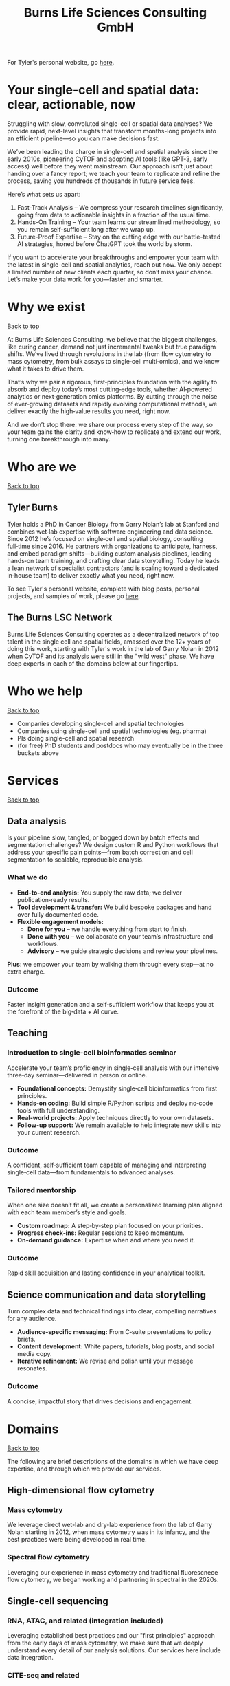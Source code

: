#+Title: Burns Life Sciences Consulting GmbH
#+Html: <div id="top"></div>

For Tyler's personal website, go [[./index.html][here]].

#+Toc: headlines 1

* Your single-cell and spatial data: clear, actionable, now
:PROPERTIES:
:UNNUMBERED: notoc
:END:
Struggling with slow, convoluted single-cell or spatial data analyses? We provide rapid, next-level insights that transform months-long projects into an efficient pipeline—so you can make decisions fast.

We’ve been leading the charge in single-cell and spatial analysis since the early 2010s, pioneering CyTOF and adopting AI tools (like GPT-3, early access) well before they went mainstream. Our approach isn’t just about handing over a fancy report; we teach your team to replicate and refine the process, saving you hundreds of thousands in future service fees.

Here’s what sets us apart:

1. Fast-Track Analysis – We compress your research timelines significantly, going from data to actionable insights in a fraction of the usual time.
2. Hands-On Training – Your team learns our streamlined methodology, so you remain self-sufficient long after we wrap up.
3. Future-Proof Expertise – Stay on the cutting edge with our battle-tested AI strategies, honed before ChatGPT took the world by storm.

If you want to accelerate your breakthroughs and empower your team with the latest in single-cell and spatial analytics, reach out now. We only accept a limited number of new clients each quarter, so don’t miss your chance. Let’s make your data work for you—faster and smarter.
* Why we exist
#+HTML: <a href="#top">Back to top</a>
[[file:images/2024-09-08_13-45-17_matrix_multiplication.jpg]]

At Burns Life Sciences Consulting, we believe that the biggest challenges, like curing cancer, demand not just incremental tweaks but true paradigm shifts. We’ve lived through revolutions in the lab (from flow cytometry to mass cytometry, from bulk assays to single‑cell multi‑omics), and we know what it takes to drive them.

That’s why we pair a rigorous, first‑principles foundation with the agility to absorb and deploy today’s most cutting‑edge tools, whether AI‑powered analytics or next‑generation omics platforms. By cutting through the noise of ever‑growing datasets and rapidly evolving computational methods, we deliver exactly the high‑value results you need, right now.

And we don’t stop there: we share our process every step of the way, so your team gains the clarity and know‑how to replicate and extend our work, turning one breakthrough into many.
* Who are we
#+HTML: <a href="#top">Back to top</a>
** Tyler Burns
#+attr_html: :width 40% :style float:left;margin:0px 20px 20px 0px;
[[file:images/2024-09-08_13-52-02_professional_photo.jpg]]

Tyler holds a PhD in Cancer Biology from Garry Nolan’s lab at Stanford and combines wet‑lab expertise with software engineering and data science. Since 2012 he’s focused on single‑cell and spatial biology, consulting full‑time since 2016. He partners with organizations to anticipate, harness, and embed paradigm shifts—building custom analysis pipelines, leading hands‑on team training, and crafting clear data storytelling. Today he leads a lean network of specialist contractors (and is scaling toward a dedicated in‑house team) to deliver exactly what you need, right now.

To see Tyler's personal website, complete with blog posts, personal projects, and samples of work, please go [[https://tjburns08.github.io/][here]].
** The Burns LSC Network
Burns Life Sciences Consulting operates as a decentralized network of top talent in the single cell and spatial fields, amassed over the 12+ years of doing this work, starting with Tyler's work in the lab of Garry Nolan in 2012 when CyTOF and its analysis were still in the "wild west" phase. We have deep experts in each of the domains below at our fingertips.
* Who we help
#+HTML: <a href="#top">Back to top</a>
- Companies developing single-cell and spatial technologies
- Companies using single-cell and spatial technologies (eg. pharma)
- PIs doing single-cell and spatial research
- (for free) PhD students and postdocs who may eventually be in the three buckets above
* Services
#+HTML: <a href="#top">Back to top</a>
[[file:images/2024-09-08_13-45-49_consultant_laptop.jpg]]

** Data analysis
Is your pipeline slow, tangled, or bogged down by batch effects and segmentation challenges? We design custom R and Python workflows that address your specific pain points—from batch correction and cell segmentation to scalable, reproducible analysis.

*** What we do
- *End-to-end analysis:* You supply the raw data; we deliver publication‑ready results.
- *Tool development & transfer:* We build bespoke packages and hand over fully documented code.
- *Flexible engagement models:*
  - *Done for you* – we handle everything from start to finish.
  - *Done with you* – we collaborate on your team’s infrastructure and workflows.
  - *Advisory* – we guide strategic decisions and review your pipelines.

*Plus*: we empower your team by walking them through every step—at no extra charge.

*** Outcome
Faster insight generation and a self‑sufficient workflow that keeps you at the forefront of the big‑data + AI curve.

** Teaching

*** Introduction to single-cell bioinformatics seminar
Accelerate your team’s proficiency in single‑cell analysis with our intensive three‑day seminar—delivered in person or online.

- *Foundational concepts:* Demystify single‑cell bioinformatics from first principles.
- *Hands‑on coding:* Build simple R/Python scripts and deploy no‑code tools with full understanding.
- *Real‑world projects:* Apply techniques directly to your own datasets.
- *Follow‑up support:* We remain available to help integrate new skills into your current research.

*** Outcome
A confident, self‑sufficient team capable of managing and interpreting single‑cell data—from fundamentals to advanced analyses.

*** Tailored mentorship
When one size doesn’t fit all, we create a personalized learning plan aligned with each team member’s style and goals.

- *Custom roadmap:* A step‑by‑step plan focused on your priorities.
- *Progress check‑ins:* Regular sessions to keep momentum.
- *On‑demand guidance:* Expertise when and where you need it.

*** Outcome
Rapid skill acquisition and lasting confidence in your analytical toolkit.

** Science communication and data storytelling
Turn complex data and technical findings into clear, compelling narratives for any audience.

- *Audience-specific messaging:* From C‑suite presentations to policy briefs.
- *Content development:* White papers, tutorials, blog posts, and social media copy.
- *Iterative refinement:* We revise and polish until your message resonates.

*** Outcome
A concise, impactful story that drives decisions and engagement.

* Domains
#+HTML: <a href="#top">Back to top</a>
[[file:images/2024-09-08_13-46-48_tubes.jpg]]

The following are brief descriptions of the domains in which we have deep expertise, and through which we provide our services.
** High-dimensional flow cytometry
*** Mass cytometry
We leverage direct wet-lab and dry-lab experience from the lab of Garry Nolan starting in 2012, when mass cytometry was in its infancy, and the best practices were being developed in real time.
*** Spectral flow cytometry
Leveraging our experience in mass cytometry and traditional fluorescnece flow cytometry, we began working and partnering in spectral in the 2020s.
** Single-cell sequencing
*** RNA, ATAC, and related (integration included)
Leveraging established best practices and our "first principles" approach from the early days of mass cytometry, we make sure that we deeply understand every detail of our analysis solutions. Our services here include data integration.
*** CITE-seq and related
Here, we leverage our work in flow and mass cytometry to make sure the antibody side is done right, and looks right, along with our expertise in single-cell sequencing on the transcript side.
** Spatial proteomics
*** Mass tag based (MIBI and IMC), and fluorescence based (codex)
We utilize our direct experience from the Nolan lab and collaborators, where both MIBI and CODEX were being developed at the same time.

This is how we deliver the same "first principles" approach that we deliver for our suspension-based analyses. We emphasize getting all the painful details correct, like cell segmentation.
** Spatial transcriptomics
*** Core based (eg. Visium), and cell based (eg. Xenium)
These methods share principles and methods with spatial proteomic analyis. Again, cell segmentation is critical. There are key differences, and we note that there are a number of different technologies to choose from.

We emphasize a general understanding of each one and the respective trade-offs, such that we can help you navigate this field as it develops and give you what you need relevant to your project.
** Network analysis
*** Pathway analysis
We determine what pathways are likely active in a given cell subset with specific DEGs. We then go into the pathways themselves and determine what genes within the pathway matter. We emphasize the fundamentals of graph theory in this type of work.
** Data management
*** Knowledge graphs (eg. Neo4J)
Projects in this domain typically involve organizations that have multi-modal data (genes, drugs, pathways, PPI, diseases, and so forth). Knowledge graphs can put all of this together to produce novel insights you won't get looking at these data separately.
*** LLM integration
A typical project in this domain includes converting English into a given query language (eg. Cypher for Neo4J), such that a knowledge graph can be easily queried to deliver actionable insights.
* What to expect from an engagement with Burns LSC
#+HTML: <a href="#top">Back to top</a>
[[file:images/2024-09-08_15-25-11_handshake.jpg]]

A typical engagement begins with a mutual nondisclosure agreement (NDA), so we can both talk freely. The project can either be fixed-scope (eg. a specific thing needs to be analyzed by a particular time), or open-ended (eg. continuous advisory). When the details, scope, and deliverables are decided upon, then a statement of work is finalized (sometimes from Burns, sometimes from the client) and signed.

The project proceeds with a minimum of one video call per week, so we can always be sync'd on progress toward milestones, and any new developments on both sides. Any adjustments to the contract after it has been signed can be done in writing.

Although most of our client interactions happen remotely (via email, Slack, and video calls), we strongly recommend one or more on-site visits per year—particularly for longer-term engagements. In our experience, meeting in person significantly strengthens the consultant–client relationship and fosters deeper collaboration.
* What people are saying
#+HTML: <a href="#top">Back to top</a>
/“BLS Consulting has brought tremendous value to Alkahest’s research efforts. Their extensive expertise helped us advance cutting-edge projects both in the scientific foundation, as well as the technical implementation. They’re the rare organization that can distill the ambiguity of advanced research down to pragmatic solutions with demonstrable value.”/

— Scott Lohr, Senior Director of Informatics & Engineering, Alkahest Inc.

/"Tyler’s expertise in data science, deep biological knowledge, and mastery of cutting-edge technologies have been instrumental in advancing several of our projects. His innovative thinking, coupled with his organization and responsiveness, make him an invaluable consultant. Tyler is our go-to person whenever we encounter challenges, and I greatly appreciate his commitment to efficiency and passion for both the team and the science."/

— Bahareh Ajami, Assistant Professor of Immunology, Oregon Health & Science University

/“Tyler’s sharp data science expertise on top of his deep biological background and first principles mindset has given us quality solutions every time we’ve brought him in.”/

— Xiaoyan Qian, Senior Computational Biologist, 10x Genomics

/“Tyler’s innovative data analysis solutions has transformed our raw data into actionable insights, enabling us to make smarter and more informed decisions going forward. His fast and engaged approach makes working with him very enjoyable and informative, we look forward to engaging his services again in future projects!”/

— Natalia Becares, Principal Scientist, LIfT Biosciecnes
* Contact us
#+HTML: <a href="#top">Back to top</a>
** [[https://calendly.com/burnslsc-info/30min][Book a free 30min consultation]]
If you'd like my two cents on anything, and/or you would like to explore potential engagements/partnerships, you can book a call accordingly.
** [[https://www.linkedin.com/in/tylerjburns/][Tyler's LinkedIn]]
Tyler maintains a strong LinkedIn presence. If you're not connected, simply send a connection request with a message. If he can't answer your questions, he can link you to people who can.
* Insights
#+HTML: <a href="#top">Back to top</a>
** [[https://tjburns08.github.io/social_media_posts.html][A compendium of Tyler's social media posts]]
These are grouped by subject, and easier to go through here than trying to browse through LinkedIn history.
** [[https://tjburns08.github.io/index.html#single_cell][Single-cell relevant posts]]
These are markdowns and articles related to all things single-cell, from Tyler's personal website.
